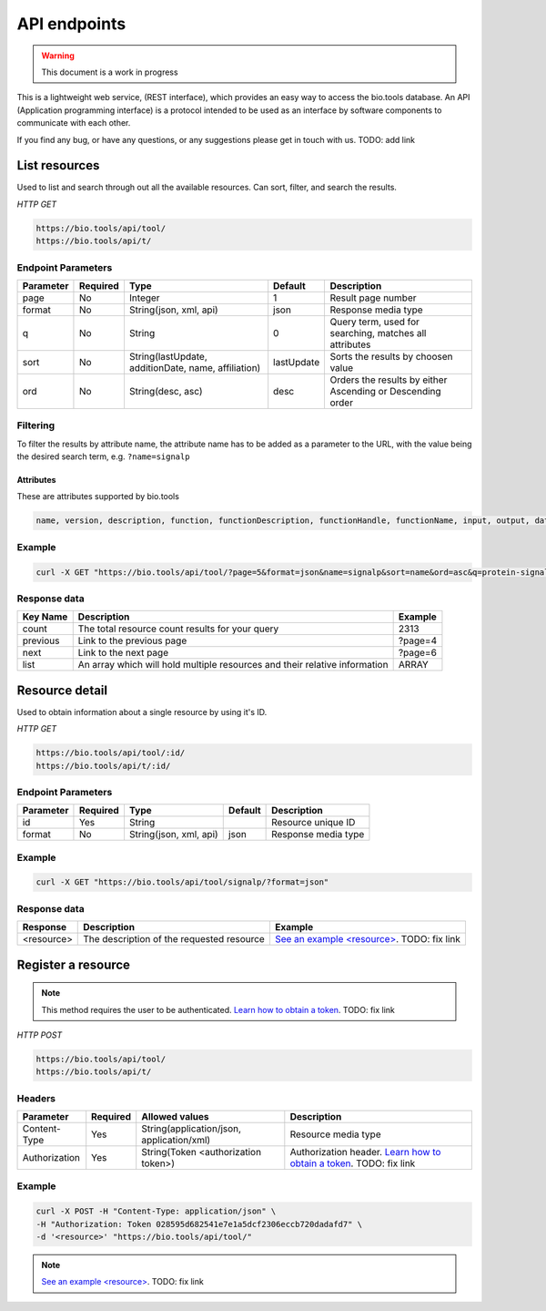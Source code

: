 API endpoints
=============

.. warning:: This document is a work in progress

This is a lightweight web service, (REST interface), which provides an easy way to access the bio.tools database. 
An API (Application programming interface) is a protocol intended to be used as an interface by software components to communicate with each other. 

If you find any bug, or have any questions, or any suggestions please get in touch with us. TODO: add link

List resources
------------------
Used to list and search through out all the available resources. Can sort, filter, and search the results.

*HTTP GET*

.. code-block:: text

    https://bio.tools/api/tool/
    https://bio.tools/api/t/

Endpoint Parameters
"""""""""""""""""""
=========  ========  ====================================================                        ===================                 ==========================================================
Parameter  Required  Type                                                                        Default                             Description        
=========  ========  ====================================================                        ===================                 ==========================================================
page       No        Integer                                                                     1                                   Result page number 
format     No        String(json, xml, api)                                                      json                                Response media type
q          No        String                                                                      0                                   Query term, used for searching, matches all attributes
sort       No        String(lastUpdate, additionDate, name, affiliation)                         lastUpdate                          Sorts the results by choosen value
ord        No        String(desc, asc)                                                           desc                                Orders the results by either Ascending or Descending order
=========  ========  ====================================================                        ===================                 ==========================================================

Filtering
"""""""""
To filter the results by attribute name, the attribute name has to be added as a parameter to the URL, with the value being the desired search term, e.g. ``?name=signalp``

.. _Attributes:

Attributes
~~~~~~~~~~~~~~~~

These are attributes supported by bio.tools

.. code-block:: js

  name, version, description, function, functionDescription, functionHandle, functionName, input, output, dataType, dataFormat, dataHandle, dataDescription, topic, homepage, contact, contactName, contactEmail, contactURL, contactTel, contactRole, resourceType, interface, interfaceType, interfaceDocs, interfaceSpecURL, interfaceSpecFormat, accesibility, publications, publicationsPrimaryID, publicationsOtherID, affiliation, collection, mirror, uses, usesName, usesHomepage, usesVersion, tag, uri, term, sourceRegistry, canonicalID, cost, elixirInfo, elixirStatus, elixirNode, docs, docsHome, docsTermsOfUse, docsDownload, docsCitationInstructions, docsDownloadSource, docsDownloadBinaries, docsGithub, maturity, platform, language, license, credits, creditsDeveloper, creditsContributor, creditsInstitution, creditsInfrastructure, creditsFunding, id


Example
"""""""""""""""""""

.. code-block:: bash

   curl -X GET "https://bio.tools/api/tool/?page=5&format=json&name=signalp&sort=name&ord=asc&q=protein-signal-peptide-detection"

Response data
"""""""""""""""""""
================== ========================================================================== =========================
Key Name           Description                                                                Example
================== ========================================================================== =========================
count              The total resource count results for your query                            2313
previous           Link to the previous page                                                  ?page=4
next               Link to the next page                                                      ?page=6
list               An array which will hold multiple resources and their relative information ARRAY
================== ========================================================================== =========================

Resource detail
------------------
Used to obtain information about a single resource by using it's ID.

*HTTP GET*

.. code-block:: text

    https://bio.tools/api/tool/:id/
    https://bio.tools/api/t/:id/

Endpoint Parameters
"""""""""""""""""""
=========  ========  ====================================================                        ===================                 ==========================================================
Parameter  Required  Type                                                                        Default                             Description        
=========  ========  ====================================================                        ===================                 ==========================================================
id         Yes       String                                                                                                          Resource unique ID 
format     No        String(json, xml, api)                                                      json                                Response media type
=========  ========  ====================================================                        ===================                 ==========================================================


Example
"""""""""""""""""""

.. code-block:: bash

   curl -X GET "https://bio.tools/api/tool/signalp/?format=json"

Response data
"""""""""""""""""""
================== ========================================================================== ======================================================================================================
Response           Description                                                                Example
================== ========================================================================== ======================================================================================================
<resource>         The description of the requested resource                                  `See an example <resource> <https://bio.tools/api/tool/CBS/SignalP/4.1?format=json>`_. TODO: fix link
================== ========================================================================== ======================================================================================================


Register a resource
-------------------

.. note:: This method requires the user to be authenticated. `Learn how to obtain a token <http://sphinx.pocoo.org>`_. TODO: fix link

*HTTP POST*

.. code-block:: text

    https://bio.tools/api/tool/
    https://bio.tools/api/t/

Headers
""""""""""
=============  ========  =========================================  ==============================================================================================
Parameter      Required  Allowed values                             Description        
=============  ========  =========================================  ==============================================================================================
Content-Type   Yes       String(application/json, application/xml)  Resource media type 
Authorization  Yes       String(Token <authorization token>)        Authorization header. `Learn how to obtain a token <http://sphinx.pocoo.org>`_. TODO: fix link
=============  ========  =========================================  ==============================================================================================

Example
"""""""""""""""""""

.. code-block:: bash

   curl -X POST -H "Content-Type: application/json" \
   -H "Authorization: Token 028595d682541e7e1a5dcf2306eccb720dadafd7" \
   -d '<resource>' "https://bio.tools/api/tool/"

.. note:: `See an example <resource> <https://bio.tools/api/tool/CBS/SignalP/4.1?format=json>`_. TODO: fix link